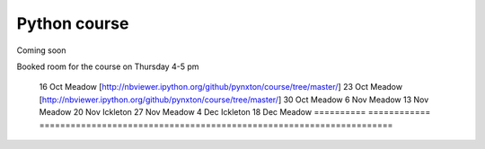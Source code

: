 Python course
===============


Coming soon



Booked room for the course on Thursday 4-5 pm


========== ============ ====================================================================
 date         where         
========== ============ ====================================================================
 16 Oct    Meadow        [http://nbviewer.ipython.org/github/pynxton/course/tree/master/]
 23 Oct    Meadow        [http://nbviewer.ipython.org/github/pynxton/course/tree/master/]
 30 Oct    Meadow            
 6  Nov    Meadow            
 13 Nov    Meadow            
 20 Nov    Ickleton          
 27 Nov    Meadow            
 4 Dec     Ickleton          
 18 Dec    Meadow            
 ========== ============ ====================================================================

